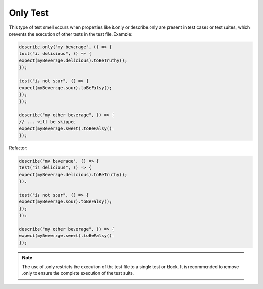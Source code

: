 Only Test
========================
This type of test smell occurs when properties like it.only or describe.only are present in test cases or test suites, which prevents the execution of other tests in the test file.
Example:

.. code-block:: javascript

  describe.only("my beverage", () => {
  test("is delicious", () => {
  expect(myBeverage.delicious).toBeTruthy();
  });

  test("is not sour", () => {
  expect(myBeverage.sour).toBeFalsy();
  });
  });

  describe("my other beverage", () => {
  // ... will be skipped
  expect(myBeverage.sweet).toBeFalsy();
  });

Refactor:

.. code-block:: javascript

  describe("my beverage", () => {
  test("is delicious", () => {
  expect(myBeverage.delicious).toBeTruthy();
  });

  test("is not sour", () => {
  expect(myBeverage.sour).toBeFalsy();
  });
  });

  describe("my other beverage", () => {
  expect(myBeverage.sweet).toBeFalsy();
  });

.. note::
  The use of .only restricts the execution of the test file to a single test or block. It is recommended to remove .only to ensure the complete execution of the test suite.
